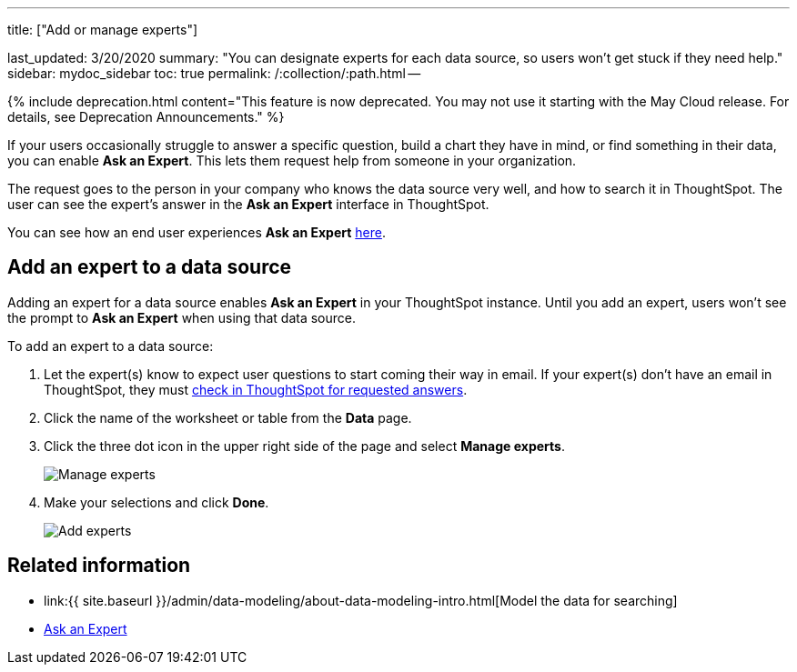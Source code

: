'''

title: ["Add or manage experts"]

last_updated: 3/20/2020 summary: "You can designate experts for each data source, so users won't get stuck if they need help." sidebar: mydoc_sidebar toc: true permalink: /:collection/:path.html --

{% include deprecation.html content="This feature is now deprecated.
You may not use it starting with the May Cloud release.
For details, see Deprecation Announcements." %}

If your users occasionally struggle to answer a specific question, build a chart they have in mind, or find something in their data, you can enable *Ask an Expert*.
This lets them request help from someone in your organization.

The request goes to the person in your company who knows the data source very well, and how to search it in ThoughtSpot.
The user can see the expert's answer in the *Ask an Expert* interface in ThoughtSpot.

You can see how an end user experiences *Ask an Expert* xref:expert-ask.adoc[here].

== Add an expert to a data source

Adding an expert for a data source enables *Ask an Expert* in your ThoughtSpot instance.
Until you add an expert, users won't see the prompt to *Ask an Expert* when using that data source.

To add an expert to a data source:

. Let the expert(s) know to expect user questions to start coming their way in email.
If your expert(s) don't have an email in ThoughtSpot, they must xref:expert-answer.adoc[check in ThoughtSpot for requested answers].
. Click the name of the worksheet or table from the *Data* page.
. Click the three dot icon in the upper right side of the page and select *Manage experts*.
+
image::{{ site.baseurl }}/images/ask-an-expert-manage.png[Manage experts]

. Make your selections and click *Done*.
+
image::{{ site.baseurl }}/images/ask-an-expert-add-expert.png[Add experts]

== Related information

* link:{{ site.baseurl }}/admin/data-modeling/about-data-modeling-intro.html[Model the data for searching]
* xref:expert-ask.adoc[Ask an Expert]
